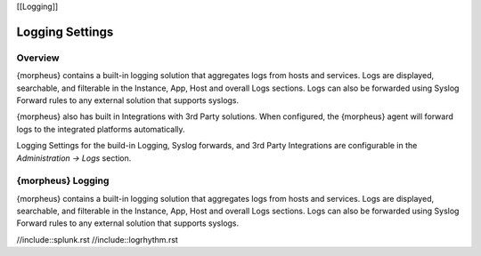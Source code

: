 [[Logging]]

Logging Settings
================

Overview
^^^^^^^^

{morpheus} contains a built-in logging solution that aggregates logs from hosts and services. Logs are displayed, searchable, and filterable in the Instance, App, Host and overall Logs sections. Logs can also be forwarded using Syslog Forward rules to any external solution that supports syslogs.

{morpheus} also has built in Integrations with 3rd Party solutions. When configured, the {morpheus} agent will forward logs to the integrated platforms automatically.

Logging Settings for the build-in Logging, Syslog forwards, and 3rd Party Integrations are configurable in the `Administration -> Logs` section.

{morpheus} Logging
^^^^^^^^^^^^^^^^^^

{morpheus} contains a built-in logging solution that aggregates logs from hosts and services. Logs are displayed, searchable, and filterable in the Instance, App, Host and overall Logs sections. Logs can also be forwarded using Syslog Forward rules to any external solution that supports syslogs.


//include::splunk.rst
//include::logrhythm.rst
